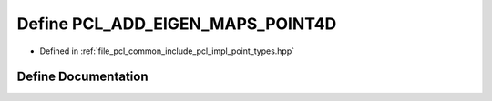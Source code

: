 .. _exhale_define_point__types_8hpp_1adb14739dde0c932b7cb51e05a36b31de:

Define PCL_ADD_EIGEN_MAPS_POINT4D
=================================

- Defined in :ref:`file_pcl_common_include_pcl_impl_point_types.hpp`


Define Documentation
--------------------


.. doxygendefine:: PCL_ADD_EIGEN_MAPS_POINT4D
